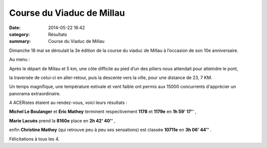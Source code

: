 Course du Viaduc de Millau
==========================

:date: 2014-05-22 16:42
:category: Résultats
:summary: Course du Viaduc de Millau

Dimanche 18 mai se déroulait la 3e  édition de la course du viaduc de Millau à l’occasion de son 10e  anniversaire.


Au menu :


Après le départ de Millau et 5 km, une côte difficile au pied d’un des piliers nous attendait pour atteindre le pont,


la traversée de celui-ci en aller-retour, puis la descente vers la ville, pour une distance de 23, 7 KM.


Un temps magnifique, une température estivale et vent faible ont permis aux 15000 concurrents d'apprécier un panorama extraordinaire.


|acr.jpg|


4 ACERistes étaient au rendez-vous, voici leurs résultats :


**Michel Le Boulanger** et **Eric Mathey** terminent respectivement **1178**  et **1179e**  en **1h 59' 17''** ,


**Marie Lacuès**  prend la **8160e**  place en **2h 42' 40''** ,


enfin **Christine Mathey**  (qui retrouve peu à peu ses sensations) est classée **10711e**  en **3h 06' 44''** .


Félicitations à tous les 4.

.. |acr.jpg| image:: http://assets.acr-dijon.org/old/httpimgover-blogcom500x3360120862coursescourses-2014-acr.jpg

